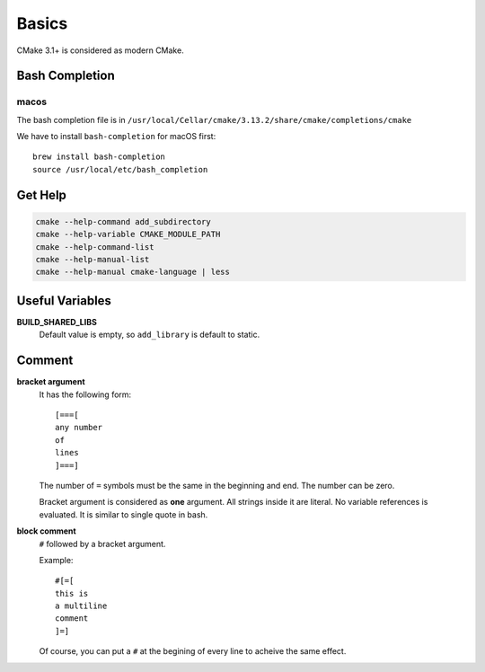 
Basics
======

CMake 3.1+ is considered as modern CMake.

Bash Completion
---------------

macos
^^^^^

The bash completion file is in
``/usr/local/Cellar/cmake/3.13.2/share/cmake/completions/cmake``

We have to install ``bash-completion`` for macOS first::

  brew install bash-completion
  source /usr/local/etc/bash_completion


Get Help
--------

.. code-block::

  cmake --help-command add_subdirectory
  cmake --help-variable CMAKE_MODULE_PATH
  cmake --help-command-list
  cmake --help-manual-list
  cmake --help-manual cmake-language | less

Useful Variables
----------------

**BUILD_SHARED_LIBS**
  Default value is empty, so ``add_library`` is default to static.

Comment
-------

**bracket argument**
  It has the following form::

    [===[
    any number
    of
    lines
    ]===]

  The number of ``=`` symbols must be the same in the beginning and end.
  The number can be zero.

  Bracket argument is considered as **one** argument. All strings inside it
  are literal. No variable references is evaluated. It is similar to single quote
  in bash.

**block comment**
  ``#`` followed by a bracket argument.

  Example::

    #[=[
    this is
    a multiline
    comment
    ]=]

  Of course, you can put a ``#`` at the begining of every line to acheive the same
  effect.


